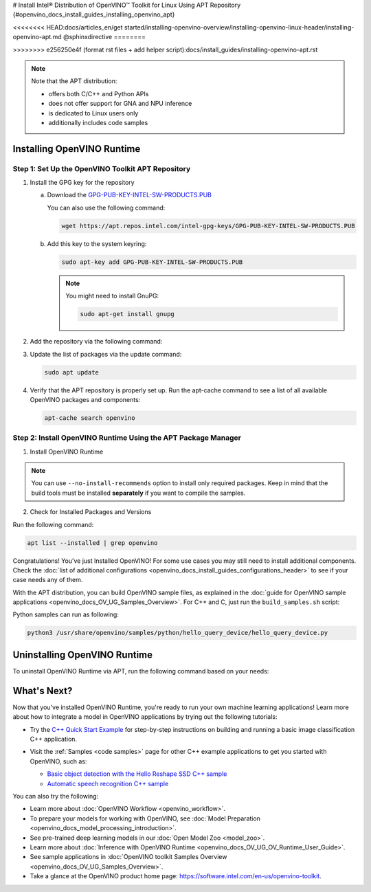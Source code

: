 # Install Intel® Distribution of OpenVINO™ Toolkit for Linux Using APT Repository {#openvino_docs_install_guides_installing_openvino_apt}

<<<<<<<< HEAD:docs/articles_en/get started/installing-openvino-overview/installing-openvino-linux-header/installing-openvino-apt.md
@sphinxdirective
========


>>>>>>>> e256250e4f (format rst files + add helper script):docs/install_guides/installing-openvino-apt.rst

.. meta::
   :description: Learn how to install OpenVINO™ Runtime on the Linux operating 
                 system, using the APT repository.

.. note::
   
   Note that the APT distribution:

   * offers both C/C++ and Python APIs
   * does not offer support for GNA and NPU inference
   * is dedicated to Linux users only
   * additionally includes code samples 


.. tab-set::

   .. tab-item:: System Requirements
      :sync: system-requirements
   
      | Full requirement listing is available in:
      | `System Requirements Page <https://www.intel.com/content/www/us/en/developer/tools/openvino-toolkit/system-requirements.html>`__
   
   .. tab-item:: Processor Notes
      :sync: processor-notes
   
      | To see if your processor includes the integrated graphics technology and supports iGPU inference, refer to:
      | `Product Specifications <https://ark.intel.com/>`__
   
   .. tab-item:: Software Requirements
      :sync: software-requirements
   
      * `CMake 3.13 or higher, 64-bit <https://cmake.org/download/>`__
      * GCC 7.5.0 (for Ubuntu 18.04), GCC 9.3.0 (for Ubuntu 20.04) or GCC 11.3.0 (for Ubuntu 22.04)
      * `Python 3.8 - 3.11, 64-bit <https://www.python.org/downloads/>`__
   

Installing OpenVINO Runtime
#######################################

Step 1: Set Up the OpenVINO Toolkit APT Repository
+++++++++++++++++++++++++++++++++++++++++++++++++++++++++++

1. Install the GPG key for the repository

   a. Download the `GPG-PUB-KEY-INTEL-SW-PRODUCTS.PUB <https://apt.repos.intel.com/intel-gpg-keys/GPG-PUB-KEY-INTEL-SW-PRODUCTS.PUB>`__

      You can also use the following command:

      .. code-block:: sh

         wget https://apt.repos.intel.com/intel-gpg-keys/GPG-PUB-KEY-INTEL-SW-PRODUCTS.PUB

   b. Add this key to the system keyring:

      .. code-block:: sh

         sudo apt-key add GPG-PUB-KEY-INTEL-SW-PRODUCTS.PUB

      .. note::

         You might need to install GnuPG:

         .. code-block:: sh

            sudo apt-get install gnupg

2. Add the repository via the following command:
   
   .. tab-set::

      .. tab-item:: Ubuntu 22
         :sync: ubuntu-22
   
         .. code-block:: sh
   
            echo "deb https://apt.repos.intel.com/openvino/2023 ubuntu22 main" | sudo tee /etc/apt/sources.list.d/intel-openvino-2023.list
   
      .. tab-item:: Ubuntu 20
         :sync: ubuntu-20
   
         .. code-block:: sh
   
            echo "deb https://apt.repos.intel.com/openvino/2023 ubuntu20 main" | sudo tee /etc/apt/sources.list.d/intel-openvino-2023.list
   
      .. tab-item:: Ubuntu 18
         :sync: ubuntu-18
   
         .. code-block:: sh
   
            echo "deb https://apt.repos.intel.com/openvino/2023 ubuntu18 main" | sudo tee /etc/apt/sources.list.d/intel-openvino-2023.list
   

3. Update the list of packages via the update command:

   .. code-block:: sh

      sudo apt update


4. Verify that the APT repository is properly set up. Run the apt-cache command to see a list of all available OpenVINO packages and components:

   .. code-block:: sh

      apt-cache search openvino



Step 2: Install OpenVINO Runtime Using the APT Package Manager
++++++++++++++++++++++++++++++++++++++++++++++++++++++++++++++

1. Install OpenVINO Runtime


.. tab-set::

   .. tab-item:: The Latest Version
      :sync: latest-version
   
      Run the following command:
   
      .. code-block:: sh
   
         sudo apt install openvino
   
   
   .. tab-item:: A Specific Version
      :sync: specific-version
   
      #. Get a list of OpenVINO packages available for installation:
   
         .. code-block:: sh
   
            sudo apt-cache search openvino
   
      #. Install a specific version of an OpenVINO package:
   
         .. code-block:: sh
   
            sudo apt install openvino-<VERSION>.<UPDATE>.<PATCH>
   
         For example:
   
         .. code-block:: sh
   
            sudo apt install openvino-2023.1.0
   
.. note::

   You can use ``--no-install-recommends`` option to install only required packages. 
   Keep in mind that the build tools must be installed **separately** if you want to compile the samples.


2. Check for Installed Packages and Versions

Run the following command:

.. code-block:: sh

   apt list --installed | grep openvino


Congratulations! You've just Installed OpenVINO! For some use cases you may still 
need to install additional components. Check the 
:doc:`list of additional configurations <openvino_docs_install_guides_configurations_header>`
to see if your case needs any of them.

With the APT distribution, you can build OpenVINO sample files, as explained in the 
:doc:`guide for OpenVINO sample applications <openvino_docs_OV_UG_Samples_Overview>`.
For C++ and C, just run the ``build_samples.sh`` script:

.. tab-set::

   .. tab-item:: C++
      :sync: cpp
   
      .. code-block:: sh
   
         /usr/share/openvino/samples/cpp/build_samples.sh
   
   .. tab-item:: C
      :sync: c
   
      .. code-block:: sh
   
         /usr/share/openvino/samples/c/build_samples.sh

Python samples can run as following:

.. code-block:: sh

   python3 /usr/share/openvino/samples/python/hello_query_device/hello_query_device.py

Uninstalling OpenVINO Runtime
#######################################

To uninstall OpenVINO Runtime via APT, run the following command based on your needs:

.. tab-set::

   .. tab-item:: The Latest Version
      :sync: latest-version
   
      .. code-block:: sh
   
         sudo apt autoremove openvino
   
   .. tab-item:: A Specific Version
      :sync: specific-version
   
      .. code-block:: sh
   
         sudo apt autoremove openvino-<VERSION>.<UPDATE>.<PATCH>
   
      For example:
   
      .. code-block:: sh
   
         sudo apt autoremove openvino-2023.1.0


What's Next?
#######################################

Now that you've installed OpenVINO Runtime, you're ready to run your own machine learning applications! 
Learn more about how to integrate a model in OpenVINO applications by trying out the following tutorials:

* Try the `C++ Quick Start Example <openvino_docs_get_started_get_started_demos.html>`_ for step-by-step 
  instructions on building and running a basic image classification C++ application.

  .. image:: https://user-images.githubusercontent.com/36741649/127170593-86976dc3-e5e4-40be-b0a6-206379cd7df5.jpg
     :width: 400

* Visit the :ref:`Samples <code samples>` page for other C++ example applications to get you started with OpenVINO, such as:

  * `Basic object detection with the Hello Reshape SSD C++ sample <openvino_inference_engine_samples_hello_reshape_ssd_README.html>`_
  * `Automatic speech recognition C++ sample <openvino_inference_engine_samples_speech_sample_README.html>`_

You can also try the following:

* Learn more about :doc:`OpenVINO Workflow <openvino_workflow>`.
* To prepare your models for working with OpenVINO, see :doc:`Model Preparation <openvino_docs_model_processing_introduction>`.
* See pre-trained deep learning models in our :doc:`Open Model Zoo <model_zoo>`.
* Learn more about :doc:`Inference with OpenVINO Runtime <openvino_docs_OV_UG_OV_Runtime_User_Guide>`.
* See sample applications in :doc:`OpenVINO toolkit Samples Overview <openvino_docs_OV_UG_Samples_Overview>`.
* Take a glance at the OpenVINO product home page: https://software.intel.com/en-us/openvino-toolkit.






